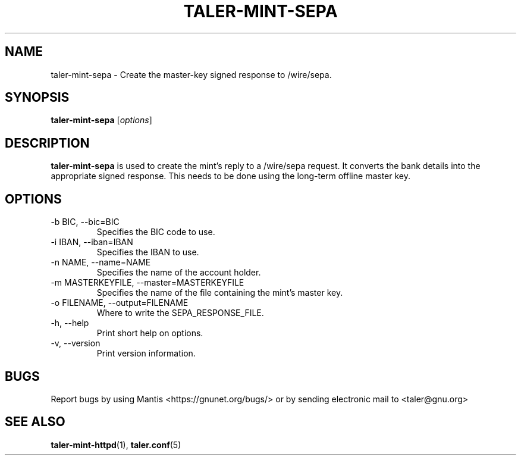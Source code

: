 .TH TALER\-MINT\-SEPA 1 "Apr 22, 2015" "GNU Taler"

.SH NAME
taler\-mint\-sepa \- Create the master-key signed response to /wire/sepa.

.SH SYNOPSIS
.B taler\-mint\-sepa
.RI [ options ]
.br

.SH DESCRIPTION
\fBtaler\-mint\-sepa\fP is used to create the mint's reply to a /wire/sepa request.  It converts the bank details into the appropriate signed response.  This needs to be done using the long-term offline master key.

.SH OPTIONS
.B
.IP "\-b BIC,  \-\-bic=BIC"
Specifies the BIC code to use.
.B
.IP "\-i IBAN,  \-\-iban=IBAN"
Specifies the IBAN to use.
.B
.IP "\-n NAME,  \-\-name=NAME"
Specifies the name of the account holder.
.B
.IP "\-m MASTERKEYFILE,  \-\-master=MASTERKEYFILE"
Specifies the name of the file containing the mint's master key.
.B
.IP "\-o FILENAME,  \-\-output=FILENAME"
Where to write the SEPA_RESPONSE_FILE.
.B
.IP "\-h, \-\-help"
Print short help on options.
.B
.IP "\-v, \-\-version"
Print version information.

.SH BUGS
Report bugs by using Mantis <https://gnunet.org/bugs/> or by sending electronic mail to <taler@gnu.org>

.SH "SEE ALSO"
\fBtaler\-mint\-httpd\fP(1), \fBtaler.conf\fP(5)

